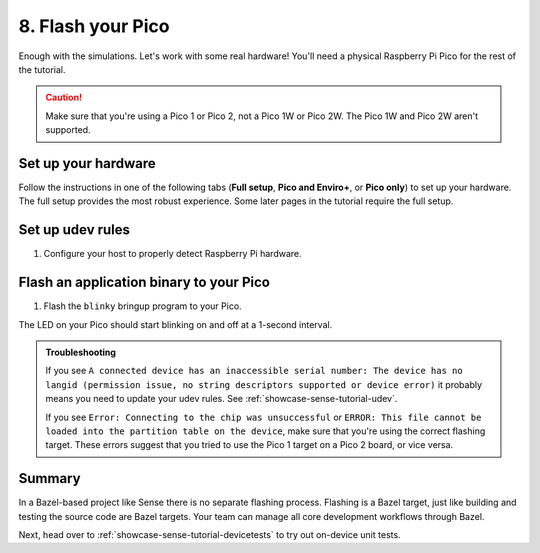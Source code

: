 .. _showcase-sense-tutorial-flash:

==================
8. Flash your Pico
==================
Enough with the simulations. Let's work with some real hardware!
You'll need a physical Raspberry Pi Pico for the rest of the tutorial.

.. caution::

   Make sure that you're using a Pico 1 or Pico 2, not a Pico 1W or Pico 2W.
   The Pico 1W and Pico 2W aren't supported.

.. _showcase-sense-tutorial-hardware:

--------------------
Set up your hardware
--------------------
Follow the instructions in one of the following tabs (**Full setup**,
**Pico and Enviro+**, or **Pico only**) to set up your hardware.
The full setup provides the most robust experience. Some later pages
in the tutorial require the full setup.

.. tab-set::

   .. tab-item:: Full setup

      .. _Pico: https://www.raspberrypi.com/documentation/microcontrollers/pico-series.html
      .. _Enviro+ Pack: https://shop.pimoroni.com/products/pico-enviro-pack
      .. _Debug Probe: https://www.raspberrypi.com/products/debug-probe/
      .. _Omnibus: https://shop.pimoroni.com/products/pico-omnibus

      In the full setup, you combine a `Pico`_, `Enviro+ Pack`_, `Debug Probe`_, and
      `Omnibus`_. The Debug Probe provides more robust flashing and debugging.
      The Omnibus provides the Debug Probe access to the Pico's UART pins.
      These UART pins aren't accessible when a Pico is connected directly to an
      Enviro+.

      By the end of the instructions your full setup will look similar to this:

      .. figure:: https://storage.googleapis.com/pigweed-media/sense/full_setup_zoom_v1.jpg

      **Update the Debug Probe firmware**

      .. _Update the Debug Probe firmware: https://www.raspberrypi.com/documentation/microcontrollers/debug-probe.html#updating-the-firmware-on-the-debug-probe

      #. Connect the Debug Probe to your development host over USB.

      #. `Update the Debug Probe firmware`_. You just need to download the latest
         release and drag-and-drop the UF2 file onto your Debug Probe. You
         want the ``debugprobe.uf2`` file from the releases page. It only
         takes a minute or two.

      **Omnibus setup**

      #. Connect the Enviro+ to **Deck 1** on the Omnibus.

      #. Connect the Pico to the middle landing area on the Omnibus.

         .. important::

            Make sure that the Pico's USB port lines up with the **USB**
            label on the Omnibus.

      .. figure:: https://storage.googleapis.com/pigweed-media/sense/omnibus_v1.jpg

      **Serial Wire Debug port setup**

      .. _JST-SH: https://cdn-shop.adafruit.com/970x728/5765-01.jpg

      #. Find the Serial Wire Debug (SWD) port on your Pico. On the Pico 1 and
         Pico 2 the SWD port is at the edge of the board. The front of the Pico
         (the side with the raspberry logo) has a **DEBUG** label close to the
         port.

         .. caution::

            If your SWD port is in the middle of your board, it means you're
            using a Pico 1W or Pico 2W. Those boards aren't supported.

      #. Determine if your Serial Wire Debug (SWD) port has male or female connectors.

         If it's male, follow the instructions in the **Male** tab in the next step.
         If female, use the **Female** tab instructions.

         .. figure:: https://storage.googleapis.com/pigweed-media/sense/swd_v1.jpg

      #. Connect the SWD port on your Debug Probe to the SWD port
         on your Pico.

         .. tab-set::

            .. tab-item:: Male
               :sync: male

               #. Connect the inner cable of the Debug Probe (SC) to the **SWCLK**
                  pin on the Pico's debug port. The back of the Pico
                  (the side that does not have the raspberry logo) has a **SWCLK**
                  label showing the location of that pin.

                  .. tip::

                     The image caption below provides an example of what we mean
                     by "inner cable" (as well as "middle" and "outer"). The colors on these
                     types of cables aren't standardized, so we had to think up a
                     different way to describe them.

               #. Connect the middle cable (ground) to the **GND** pin on the
                  Pico's debug port.

               #. Connect the outer cable (SD) to the **SWDIO** pin on the Pico's debug port.

               .. figure:: https://storage.googleapis.com/pigweed-media/sense/debug_male_v1.jpg

               .. figure:: https://storage.googleapis.com/pigweed-media/sense/debug_male_zoom_v2.jpg

                  In these images the "inner" cable is the white cable, the red cable is the "middle"
                  cable, and the black cable is the "outer" cable.

            .. tab-item:: Female
               :sync: female

               #. Connect the **DEBUG** port on the Pico with the
                  **DBUG** port on the Debug Probe using the `JST-SH`_
                  to JST-SH cable. JST-SH connectors only fit in one direction.

               .. figure:: https://storage.googleapis.com/pigweed-media/sense/debug_v3.jpg

      **UART setup**

      #. Connect the inner cable (RX, input to Debug Probe) to pin **0**
         on **Deck 2** of the Omnibus.

      #. Connect the outer cable (TX, output from Debug Probe) to pin **1**
         on **Deck 2** of the Omnibus.

      #. Connect the middle cable (ground) to any of the pins labeled with a long dash (**—**)
         on **Deck 2**.

      .. figure:: https://storage.googleapis.com/pigweed-media/sense/uart_v1.jpg

      .. figure:: https://storage.googleapis.com/pigweed-media/sense/uart_zoom_v1.jpg

         In the previous 2 images the "inner cable" is the yellow cable, the "middle"
         cable is the black cable, and the "outer" cable is the orange cable.

      .. note::

         The Serial Wire Debug port connections from the last section
         are omitted from the previous two images to help you focus on the new
         UART cable connections. Don't remove your SWD port connections.

      **USB setup**

      #. Hold down the **BOOTSEL** button on the front of your Pico (the side
         with the raspberry logo) to prepare the Pico for flashing.

      #. While still holding down **BOOTSEL**, connect your Pico to a USB port on your development host
         or to a separate power supply.

         .. tip::

            Connecting to a separate power supply will slightly simplify the flashing
            process later.

      #. Connect your the USB Micro-B port on your Debug Probe to a USB port on your
         development host. If you updated the Debug Probe firmware earlier, your Probe
         may already be connected to your host.

      You're done! Your setup should look similar to this:

      .. figure:: https://storage.googleapis.com/pigweed-media/sense/full_setup_v1.jpg

   .. tab-item:: Pico and Enviro+

      #. Connect the Pico to the Enviro+ Pack.

      #. Hold down the **BOOTSEL** button on the front of your Pico (the side
         with the raspberry logo) to prepare the Pico for flashing.

      #. While still holding down **BOOTSEL**, connect your Pico to a USB port on your development host.

      .. figure:: https://storage.googleapis.com/pigweed-media/sense/basic_enviro_front_v1.jpg

      .. figure:: https://storage.googleapis.com/pigweed-media/sense/basic_enviro_back_v1.jpg

   .. tab-item:: Pico only

      #. Hold down the **BOOTSEL** button on the front of your Pico (the side
         with the raspberry logo) to prepare the Pico for flashing.

      #. While still holding down **BOOTSEL**, connect your Pico to a USB port on your development host.

      .. figure:: https://storage.googleapis.com/pigweed-media/sense/basic_v1.jpg

.. _showcase-sense-tutorial-udev:

-----------------
Set up udev rules
-----------------
#. Configure your host to properly detect Raspberry Pi hardware.

   .. tab-set::

      .. tab-item:: Linux

         #. Add the following rules to ``/etc/udev/rules.d/49-pico.rules`` or
            ``/usr/lib/udev/rules.d/49-pico.rules``. Create the file if it doesn't
            exist. You will probably need superuser privileges (``sudo``) to create
            or edit this file.

            .. literalinclude:: /targets/rp2040/49-pico.rules
               :language: linuxconfig
               :start-at: # Raspberry

         #. Reload the rules:

            .. code-block:: console

               sudo udevadm control --reload-rules && sudo udevadm trigger

         #. If your Pico is already connected to your host, unplug it and plug
            it back in again. Hold down the **BOOTSEL** button on the front of
            the Pico while plugging it back in to ensure that the Pico is ready
            for flashing.

      .. tab-item:: macOS

         No extra setup needed.

.. _showcase-sense-tutorial-flash-blinky:

----------------------------------------
Flash an application binary to your Pico
----------------------------------------
#. Flash the ``blinky`` bringup program to your Pico.

   .. tab-set::

      .. tab-item:: VS Code
         :sync: vsc

         #. In **Bazel Targets** expand **//apps/blinky** and find your board's
            target:

            * If your board is a Pico 1 then your board's target is **flash_rp2040**.

            * If your board is a Pico 2 then your board's target is **flash_rp2350**.

              RP2040 is the name of the MCU that powers first-generation
              Picos. The RP2350 powers second-generation Picos.

         #. Right-click your board's target then select **Run target**.

         #. If you've connected both the Debug Probe and Pico to your host over USB,
            you'll see the following prompt. (If your Pico is connected to a separate
            power supply, you won't see this prompt and can ignore this part.) Select
            **Raspberry Pi - Debug Probe (CMSIS-DAP)**.

            .. code-block:: console

               Multiple devices detected. Please select one:
                 1 - bus 3, port 1 (Raspberry Pi - Debug Probe (CMSIS-DAP))
                 2 - bus 3, port 6 (Raspberry Pi - Pico)

            In this example you would want to select ``1``.

         A successful flash looks similar to this:

         .. figure:: https://storage.googleapis.com/pigweed-media/sense/20240802/flash.png

      .. tab-item:: CLI
         :sync: cli

         #. Flash your Pico.

            .. tab-set::

               .. tab-item:: Pico 1 (RP2040)
                  :sync: rp2040

                  .. code-block:: console

                     bazelisk run //apps/blinky:flash_rp2040

               .. tab-item:: Pico 2 (RP2350)
                  :sync: rp2350

                  .. code-block:: console

                     bazelisk run //apps/blinky:flash_rp2350

         #. If you've connected both the Debug Probe and Pico to your host over USB,
            you'll see the following prompt. (If your Pico is connected to a separate
            power supply, you won't see this prompt and can ignore this part.) Select
            **Raspberry Pi - Debug Probe (CMSIS-DAP)**.

            .. code-block:: console

               Multiple devices detected. Please select one:
                 1 - bus 3, port 1 (Raspberry Pi - Debug Probe (CMSIS-DAP))
                 2 - bus 3, port 6 (Raspberry Pi - Pico)

         If the command completes and you see output like the following, then
         the flashing was successful. Sense does **not** log an explicit
         ``flashing successful`` message.

         .. code-block:: text

            20241220 19:46:38 INF Flashing bus 3 port 6

The LED on your Pico should start blinking on and off at a 1-second interval.

.. admonition:: Troubleshooting

   If you see ``A connected device has an inaccessible serial number: The
   device has no langid (permission issue, no string descriptors supported or
   device error)`` it probably means you need to update your udev rules. See
   :ref:`showcase-sense-tutorial-udev`.

   If you see ``Error: Connecting to the chip was unsuccessful`` or
   ``ERROR: This file cannot be loaded into the partition table on the device``,
   make sure that you're using the correct flashing target. These errors suggest
   that you tried to use the Pico 1 target on a Pico 2 board, or vice versa.

.. _showcase-sense-tutorial-flash-summary:

-------
Summary
-------
.. _target: https://bazel.build/concepts/build-ref#targets

In a Bazel-based project like Sense there is no separate flashing
process. Flashing is a Bazel target, just like building and testing
the source code are Bazel targets. Your team can manage all core
development workflows through Bazel.

Next, head over to :ref:`showcase-sense-tutorial-devicetests` to
try out on-device unit tests.
